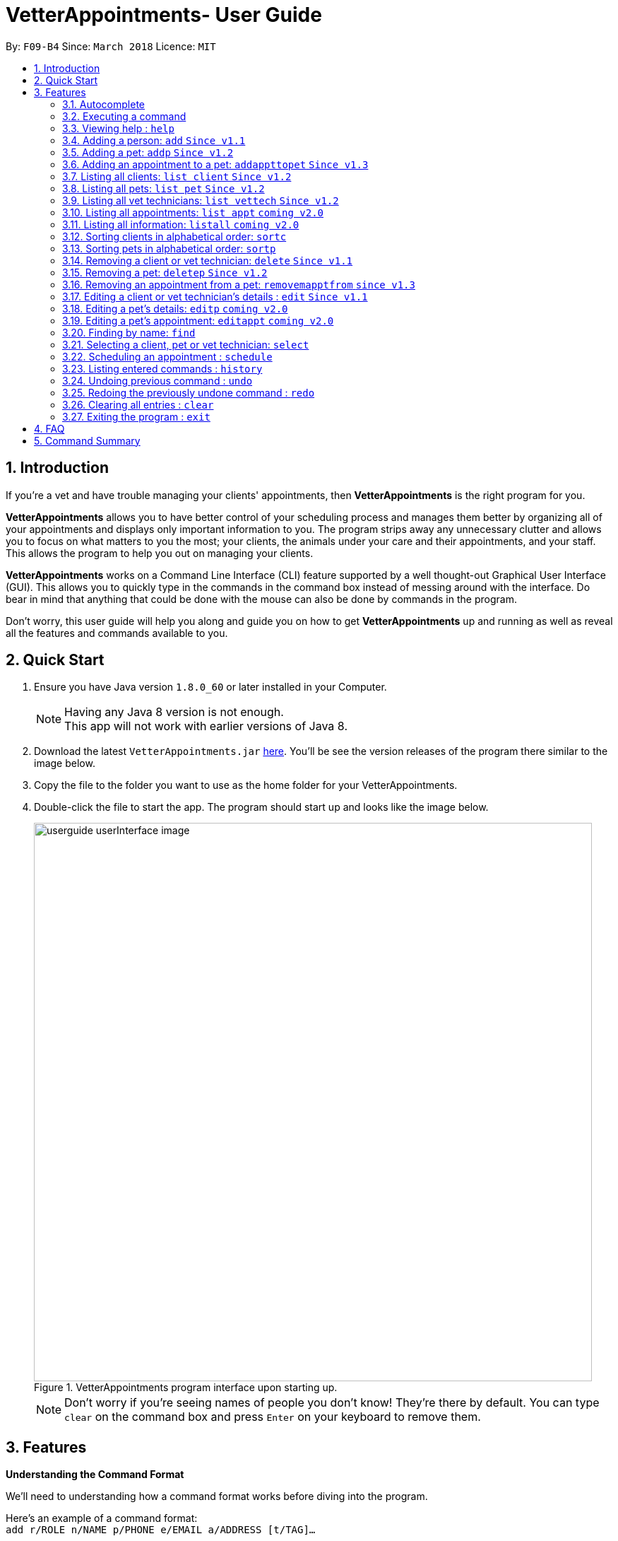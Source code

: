 = VetterAppointments- User Guide
:toc:
:toc-title:
:toc-placement: preamble
:sectnums:
:imagesDir: images
//:stylesDir: stylesheets
:stylesheet: stylesheets/boot-flatly.css
:xrefstyle: full
:experimental:
ifdef::env-github[]
:tip-caption: :bulb:
:note-caption: :information_source:
endif::[]
:repoURL: https://github.com/CS2103JAN2018-F09-B4/main

By: `F09-B4`      Since: `March 2018`      Licence: `MIT`

== Introduction

If you're a vet and have trouble managing your clients' appointments, then *VetterAppointments* is the right program for you. +

*VetterAppointments* allows you to have better control of your scheduling process
and manages them better by organizing all of your appointments and
displays only important information to you. The program strips away any unnecessary clutter
and allows you to focus on what matters to you the most; your clients, the animals under your
care and their appointments, and your staff. This allows the program to help you out on managing your clients. +

*VetterAppointments* works on a Command Line Interface (CLI) feature supported by a well thought-out Graphical User Interface (GUI).
This allows you to quickly type in the commands in the command box instead of messing around with the interface. Do bear in mind that
anything that could be done with the mouse can also be done by commands in the program. +

Don't worry, this user guide will help you along and guide you on how to get *VetterAppointments* up and running
as well as reveal all the features and commands available to you.



== Quick Start

.  Ensure you have Java version `1.8.0_60` or later installed in your Computer.
+
[NOTE]
Having any Java 8 version is not enough. +
This app will not work with earlier versions of Java 8.
+
.  Download the latest `VetterAppointments.jar` link:{repoURL}/releases[here]. You'll be
see the version releases of the program there similar to the image below.
.  Copy the file to the folder you want to use as the home folder for your VetterAppointments.
.  Double-click the file to start the app. The program should start up and looks like the image below.
+
.VetterAppointments program interface upon starting up.
image::userguide_userInterface_image.PNG[width="790"]
[NOTE]
Don't worry if you're seeing names of people you don't know! They're there by default.
You can type `clear` on the command box and press kbd:[Enter] on your keyboard to remove them.


[[Features]]
== Features

====
*Understanding the Command Format*

We'll need to understanding how a command format works before diving into the program.

Here's an example of a command format: +
`add r/ROLE n/NAME p/PHONE e/EMAIL a/ADDRESS [t/TAG]...`

* The first word of the command format `add` states the *type* of the command. There are many *types* of commands like
`addp` `addappttopet` `deletep` and etc. But don't worry, we'll go through them in the user guide.

* Following the `add` are the parameters or the arguments that the command needs.
In this case, the `add` command require these parameters from you:
+

[horizontal]
*ROLE*:: Role of the person being added into the program. +
*NAME*:: The name of the person being added into the program. +
*PHONE*:: The phone number of the person being added. +
*EMAIL*:: A valid email consisting of existing domain and proper format of the person. +
*ADDRESS*:: The address of the person being added. +
*TAGS*:: (OPTIONAL)

* Parameters in uppercase states that they need to be supplied by the user.
They have a prefix on them like r/, n/, p/, e/, a/ and t/ that needs to be typed by the user.
These prefixes tells the program the different parameter types.

* Parameters enclosed by square brackets like [t/TAG] suggests that the argument is *optional*. +
The user may choose to omit the parameter or add it.

* Parameters with ... appended to it, for example [t/TAG]... suggests that the parameter can be added multiple times. +
If the user chooses to do, he or she *should not* omit the prefix of the argument, for this instance, t/. +

* *Parameters of the commands can be typed in any order that the user chooses as long as the prefix of the argument is not omitted.*

====
'''

=== Autocomplete

If you're feeling lazy to type in the command type, press kbd:[Tab] on your keyboard
and it'll do the rest for you. +





=== Executing a command

Every command in VetterAppointments are executed by first entering the command type
and its respective parameters. To execute the command, simply press the kbd:[Enter]
key on your keyboard. +

[TIP]
Don't worry if you can't remember the parameters of a command type. Pressing kbd:[Enter]
before a complete command sentence will display the necessary parameters required for the command.




=== Viewing help : `help`

Command format: `help` +

Upon entering the `help` command, a User Guide manual will pop up displaying the
available commands for you. You can always enter the `help` command if you need help
with the program. +




=== Adding a person: `add` `Since v1.1`

Command format: `add r/ROLE n/NAME p/PHONE_NUMBER e/EMAIL a/ADDRESS [t/TAG]...` +

The `add` command will insert a new person's details into the program upon entering.
The command expects these parameters when adding a new person: +

[horizontal]
*ROLE*::
VetterAppointment expects a role to be either a *VetTechnician* or a *Client*.
You cannot omit this parameter. +

*NAME*::
A name must be provided by the user for the person to be added. +

*PHONE*::
A phone number consisting of only numbers must be supplied by the user. +

*EMAIL*::
A valid email address must be provided with a valid domain and format. +

*ADDRESS*::
An address for the person to be added must be supplied by the user. +

*TAGS*::
The tags for the person to be added. This field can be omitted and used multiple times and should not contain any spaces. +

Here are some valid examples on how to use the `add` command:

* `add r/Client n/Alice Peterson p/91234567 e/alicepeter@email.com a/Blk 123, Bedok Reservoir St24` +
In this scenario, you choose to omit the tag parameter for Alice Peterson who is your client.

* `add r/Client n/Bradly Cooper p/91234567 e/bradlycooper@email.com t/friend t/dog_whisperer a/Blk 123, Bedok Reservoir St24` +
In contrast, here you choose to add multiple tags to Bradly Cooper, your client as well.

The figure below is an example of the result upon executing the `add` command.
Here, we use `add r/client n/Davis Teo p/91234765 e/davis@email.com a/123, Clementi Ave 4, #05-06 t/friend`
as an example. +

.Result output after adding a client
image::userguide_addCommand_image.PNG[width="729"]


=== Adding a pet: `addp` `Since v1.2`

Command format: `addp c/CLIENT_INDEX pn/PET_NAME pa/PET_AGE pg/PET_GENDER t/PET_TAG...` +

The `addp` command adds a pet to the program with its details.
The command expects these parameters when adding a pet to a client: +

[horizontal]
*CLIENT INDEX*::
The index of the client to add the pet to must be supplied the user. +

*PET NAME*::
The name of the pet to be added to a client must be supplied by the user. +

*PET AGE*::
The age of the pet must be supplied by the user. It must contain only numbers. +

*PET GENDER*::
The gender of the pet must be supplied by the user. It can only be male or female. +

*PET TAGS*::
The pet tags should be supplied by the user.
Pet tags will represent the species and breed of the pet.

Here are some valid examples on how to use the `addp` command: +

* `addp c/1 pn/Garfield pa/10 pg/M t/cat t/tabby` +
Here, you choose to add Garfield to client of index 1 of age 10 and is a male. Garfield is a cat and a tabby.
Garfield is also owned by the client at index 1 +

* `addp c/1 pn/Scooby Doo pa/5 pg/M t/dog t/greatdane` +
Here you choose to add another pet called Scooby to client of index 1 Doo of age 5 and is a male.
Scooby Doo is a dog and a great dane. So now the client of index 1 owns both Scooby Doo and Garfield. +

Say your program already consist of only David Teo as your client. After executing the example `addp`
commands, David Teo will now have Garfield and Scooby Doo as his pets. Below are the results
upon executing the `addp` command. +

.Result after adding Garfield and Scooby to client 1 which is Davis Teo
image::userguide_addpCommand_image.PNG[width="729"]

=== Adding an appointment to a pet: `addappttopet` `Since v1.3`

Command format: `addappttopet appt/APPOINTMENT_INDEX pn/PET_INDEX` +

The `addapptto` command adds an appointment to a pet in the program. +
The command expects these parameters when adding an appointment to a pet: +

[horizontal]
*APPOINTMENT INDEX*:: The index of the appointment in the list. It must be supplied by the user. +
*PET INDEX*:: The index of the pet in the list. It must be supplied by the user. +

Here are some valid examples on using the `addappttopet` command: +

* `addappttopet appt/1 p/1` +
This will add the first appointment in the appointment list to the first pet in the pet list.
Once this is executed, the pet will now have that appointment. +

* `addappttopet appt/2 p/1` +
This will add the second appointment in the listing to the first pet again. Doing this means
you've just scheduled two appointments to the same pet.

[NOTE]
You need to schedule an appointment first before adding it to a pet.

=== Listing all clients: `list client` `Since v1.2`

Command format: `list client` +

The `list client` command will display all clients that are stored in the program.
It automatically switches to the client view tab so you can view all your clients at a glance. +

Here's the resulting output if you executed the command. Notice how it switches to the
client list tab below. +

.Resulting output upon executing the `list client` command.
image::userguide_listClientCommand_image.PNG[width="300"]

=== Listing all pets: `list pet` `Since v1.2`

Command format: `list pet` +

The `list pet` command will display all pets that are stored in the program.
It automatically switches to the pet view tab so you can view all your pets at a glance. +

Here's the resulting output if you executed the command. Notice how it switches to the
pet list tab below. +

.Resulting output upon executing the `list pet` command.
image::userguide_listPetCommand_image.PNG[width="300"]

=== Listing all vet technicians: `list vettech` `Since v1.2`

Command format: `list vettech` +

The `list vettech` command will display all vet technicians that are stored in the program.
It automatically switches to the vet technician tab so that you can view them at a glance. +

Here's the resulting output if you executed the command. Notice how it switches to the
vet tech list tab below. +

.Resulting output upon executing the `list vettech` command.
image::userguide_listVettechCommand_image.PNG[width="300']

=== Listing all appointments: `list appt` `coming v2.0`

Command format: `list appt` +

The `list appt` command will display all appointments that are pending for you.
The list sorts upcoming appointments by date and then by time.

=== Listing all information: `listall` `coming v2.0`

Command format: `listall INDEX` +

The `listall` command will display all pets and appointments that are tagged to a client.
The command expects this parameter when called: +

[horizontal]
*INDEX*:: The index of the client that you wish to view the details of. This must be supplied by the user. +

Here is an example of using the command `listall`: +

* `listall 1`  +
Suppose there is only one client in the program and is stored at index 1. This command will then display all the information regarding the person at index one. +

=== Sorting clients in alphabetical order: `sortc`

Command format: `sortc` +

The `sortc` command will sort all existing clients in the program in alphabetical ordering.

=== Sorting pets in alphabetical order: `sortp`

Command format: `sortp` +

The `sortp` command will sort all existing pets in the program in alphabetical ordering.

=== Removing a client or vet technician: `delete` `Since v1.1`

Command format: `delete INDEX` +

The `delete` command will remove a client from your program if you're viewing the client list.
Executing this command will remove all the pets associated to the client. +

The `delete` command will remove a vet technician your program if
you're viewing the vet technician list. The command expects this parameter when called: +

[horizontal]
*INDEX*:: The client or vet technician's index on the list displayed in the program. This must be supplied by the user.

Here is an example of using the command `delete`: +

* `delete 1` +
Suppose you are currently viewing the 'client' list and there is only one client in your program
called Alice Peterson and she has Garfield and Scooby Doo as her associated pets.
This command will remove Alice, Garfield and Scooby Doo from the program.

=== Removing a pet: `deletep` `Since v1.2`

Command format: `deletep INDEX` +

The `deletep` command will remove a pet from the program. Executing this command will remove
the pet from your program. The command expects this parameter when called: +

[horizontal]
*INDEX*:: The client's index in the program. This must be supplied by the user.

Here is an example of using the command `deletep`: +

* `deletep 1` +
Suppose there is only one pet in the program called Garfield,
Garfield will be entirely removed from your program.

=== Removing an appointment from a pet: `removemapptfrom` `since v1.3`

Command format: `removeapptfrompet appt/APPOINTMENT_INDEX`

The `rmapptfrom` command removes an associated appointment from a pet.
The command requires the index of the appointment in the appointment list.
The command expects these parameters: +

[horizontal]
*APPOINTMENT INDEX*::
The appointment to be removed based on the appointment listing. This needs to be supplied by
the user. +

Here is an exammple of using the command `rmapptfrom`: +

* `rmpetfrom appt/1` +
When this command is executed, the appointment will be removed from the pet that is associated to it.

[NOTE]
The command does not remove the appointment itself, rather, the pet associated with the appointment.
So don't worry, you don't have to reschedule the appointment.

=== Editing a client or vet technician's details : `edit` `Since v1.1`

Command format: `edit INDEX [r/ROLE] [n/NAME] [p/PHONE] [e/EMAIL] [a/ADDRESS] [t/TAG]...`

The `edit` command amends the details of an existing client or vet technician, depending on which list the vet is currently viewing.
The details of the specified person's index will be replaced with the supplied parameters from the user.
The existing details will be overriden. The command expects these parameters: +

[horizontal]
*INDEX*::
The index of the person that the user wants to edit. It must be supplied by the user.
*ROLE*::
The new role of the person that the user wants. It need not be supplied by the user.
*NAME*::
The new name of the person that the user wants. It need not be supplied by the user.
*PHONE*::
The new phone number of the person that the user wants. It need not be supplied by the user.
*EMAIL*::
The new email of the person that the user wants. It need not be supplied by the user.
*ADDRESS*::
The new address of the person that the user wants. It need not be supplied by the user.
*TAGS*::
(OPTIONAL)

The `edit` command is very similar to the `add` command.
Here are some examples on using the command: +

* `edit 1 e/newemail@email.com a/Blk 123, Clementi Ave 3 t/friend t/part_timer` +
You choose to amend person 1 on the currently viewed list and changes the person's email, address and tags.
* `edit 1 n/Mary Tan` +
You choose to only change the name of the person specified at index 1 on the currently viewed list and omits the remaining parameters.

=== Editing a pet's details: `editp` `coming v2.0`

Command format: `editp INDEX [pn/PET_NAME] [pa/PET_AGE] [pg/PET_GENDER] [t/PET_TAGS]...`

Similar to the `edit` command, the `editp` command amends the details of a specified pet of the specified owner. The command expects these parameters when executing: +

[horizontal]
*INDEX*::
The index of the pet that the user wants to amend. This must be supplied by the user.
*PET NAME*::
The new pet name the user wants to change. It need not be supplied by the user.
*PET AGE*::
The new pet age the user wants to change. It need not be supplied by the user.
*PET GENDER*::
The new pet gender the user wants to change. It need not be supplied by the user.
*PET TAGS*::
(OPTIONAL)

Here is an example of using the `editp` command: +

* `editp 1 pn/Jerry pa/2 pg/M` +
Here you choose to edit the pet of the first index and changed the existing name, age and gender to Jerry, 2 and male.

=== Editing a pet's appointment: `editappt` `coming v2.0`

Command format: `editappt n/CLIENT_NAME pn/PET_NAME [date/DATE (DD.MM.YYYY)] [time/TIME (HHMM)] [vettech/VET_TECHNICIAN_NAME] [cmt/COMMENTS]`

The `editappt` command edits the appointment date and detail of an existing pet.
The command expects these parameters when executing: +

[horizontal]
*CLIENT NAME*:: The name of the pet's owner. This must be supplied by the user.
*PET NAME*:: The name of the pet. This must be supplied by the user.
*DATE*:: The new date of the new appointment in DD.MM.YYYY format. It need not be supplied by the user.
*TIME*:: The time of the new appointment in HHMM format. It need not be supplied by the user.
*VET TECHNICIAN*:: The name of the new vet technician in-charged of the new appointment. It need not be supplied by the user.
*COMMENTS*:: The new comments for the appointment. It need not be supplied by the user.


=== Finding by name: `find`

Command format: `find KEYWORD`

The `find` command displays all existing clients or pets containing the keyword.
The command expects these parameters: +

[horizontal]
*KEYWORD*:: The keyword to find the client or pet. It must be supplied by the user.

Here is an example on how to use the `find` command: +

* `find alice` +
You used the keyword alice to find all clients containing the word alice in their names.

* `find gArfIeld` +
You used the keyword gArfIeld to find all pets containing the word garfield in their names.

[TIP]
The keyword is case insensitive.This means typing, "ALICE", "alice" or 'AlIcE" will result in the same output.
[NOTE]
You need to be in the client list to find clients by name. Likewise, you need to be in the pet list to find
pets by name.


=== Selecting a client, pet or vet technician: `select`

Command format: `select INDEX` +

The `select` command selects the client, pet or vet technician identified by the
index number on the currently viewed list. The command expects this parameter: +

[horizontal]
*INDEX*:: The index of the client, pet or vet technician that the user wants to select.
It must be supplied by the user.

Here is an example on using the command: +

* `select 3` +
Let's say you're currently viewing the client list and wishes to select the 3rd client on the list.
The program will scroll to and select the 3rd client on the list.

=== Scheduling an appointment : `schedule`

Command format: schedule da/DATE tm/TIME du/DURATION desc/DESCRIPTION +

Schedules an appointment by specifying the date, time, duration and description.

[horizontal]
*DATE*::
The date of the appointment in YYYY-MM-DD format. This needs to be supplied by the user.

*TIME*::
The time of the appointment in HH:MM format. This needs to be supplied by the user.

*DURATION*::
The duration of the appointment, or how long it is in minutes. This needs to be supplied by the user.

*DESCRIPTION*::
A brief information or description of the appointment. This needs to be supplied by the user.

Here is an example on how you can use the `schedule` command to mark appointment dates: +

* `schedule da/2018-10-10 tm/15:00 du/40 desc/Sterilize Garfield when he's feeling better.` +
You've just made an appointment on 2018-10-10 at 1500 hours. It will last for 40 minutes and
dedicated to sterilizing Garfield. +

[TIP]
VetterAppointments will make sure you have breaks for your meals. This means that you cannot
schedule appointments that are too close with one another.
[TIP]
VetterAppointments will also make sure you don't accidentally book the same time slot for
an appointment. Therefore you'll never have a clash in schedules. Don't worry, we'll inform
you if there are any conflicts in your scheduling.
[NOTE]
You can execute the `addappttopet` command after creating an appointment.

=== Listing entered commands : `history`

Command format: `history` +

Lists all the commands that you have entered in reverse chronological order. +

[TIP]
====
Pressing the kbd:[&uarr;] and kbd:[&darr;] arrows will display the previous and next input respectively in the command box.
====

// tag::undoredo[]
=== Undoing previous command : `undo`

Command format: `undo` +

Restores the address book to the state before the previous _undoable_ command was executed. +

[NOTE]
====
Undoable commands: those commands that modify the address book's content: +
`add` `addp` `addappttopet` `sortc` `sortp` `delete` `rmpetfrom` `rmapptfrompet` `edit` `editp` `editappt` `clear`
`schedule`
====

=== Redoing the previously undone command : `redo`

Format: `redo` +

Reverses the most recent `undo` command. +

[NOTE]
====
Redoable commands: those commands that modify the address book's content: +
`add` `addp` `addappttopet` `sortc` `sortp` `delete` `rmpetfrom` `rmapptfrompet` `edit` `editp` `editappt` `clear`
`schedule`
====

=== Clearing all entries : `clear`

Command format: `clear` +

Clears all entries from the address book. +

[IMPORTANT]
`clear` command will remove *all* existing clients, pets, appointments and vet technicians
 stored in your program.

=== Exiting the program : `exit`

Command format: `exit` +

Exits the program. +

[TIP]
Exiting the program in the middle of a command will save the state of the program.
So there's nothing to worry about, all your data will be saved.



== FAQ

*Q*: How do I transfer my data to another Computer? +

*A*: Install the app in the other computer and overwrite the empty data file it creates with the file that contains the data of your previous VetterAppointments folder. +

*Q*: My program crashed halfway. Will all the data be safe? +

*A*: Yes it will. VetterAppointments ensures that all modification to the program data will be saved. +

*Q*: The commands are long. Are there anyway to speed up the process? +

*A*: Yes there is! We have an autocomplete feature that you might find useful.
See <<3.Features, 3.1. Autocomplete>> for more details.

== Command Summary

[width="100%"]
|=======
|*Command* |*Command Format* |*Description*
|help |`help` |Displays the user guide.
|add |`add r/ROLE n/NAME p/PHONE e/EMAIL a/ADDRESS [t/TAG]…` |Adds a person into the program.
|addp |`addp n/CLIENT_NAME pn/PET_NAME pa/PET_AGE pg/PET_GENDER t/PET_TAG…​` |Adds a pet to a cient.
|addappttopet |`addapptto appt/APPOINTMENT_INDEX p/PET_INDEX` |Adds an appointment to a pet.
|list client |`list client` |Lists all clients.
|list pet |`list pet` |Lists all pets.
|list vettech |`list vettech` |Lists all vet technicians.
|list appt |`list appt` |Lists all appointments.
|listall |`listall INDEX` |Lists all details for a particular client.
|sortc |`sortc` |Sorts the client list alphabetically.
|sortp |`sortp` |Sorts the pet list alphabetically.
|delete |`delete INDEX` |Remove a client from the program based on index.
|deletep |`deletep INDEX` |Removes a pet from the program based on index.
|rmpetfrom |`rmpetfrom n/CLIENT_NAME pn/PET_NAME` |Removes a pet from a client.
|rmapptfrompet |`rmapptfrom p/PET_INDEX` |Removes an appointment from a pet.
|edit |`edit INDEX [n/ROLE] [n/NAME] [p/PHONE] [e/EMAIL] [a/ADDRESS] [t/TAG]…​` |Edits a person's details.
|editp |`editp INDEX [pn/PET_NAME] [pa/PET_AGE] [pg/PET_GENDER] [t/PET_TAGS]…​` |Edits a pet's details.
|editappt |`editappt n/CLIENT_NAME pn/PET_NAME [date/DATE (DD.MM.YYYY)] [time/TIME (HHMM)] [vettech/VET_TECHNICIAN_NAME] [cmt/COMMENTS]` |Edits an appointment's details.
|find |`find KEYWORD` |Finds a client with keyword.
|findp |`findp KEYWORD` |finds a pet with keyword.
|select |`select INDEX` |Selects an index.
|schedule | `schedule [da/Date] [tm/Time] [du/Duration]` |Schedule an appointment at the given time.
|history |`history` |Lists the history of commands executed.
|undo |`undo` |Undo the previous command executed.
|redo |`redo` |Redo the undo command executed.
|clear |`clear` |Deletes all data of the program.
|exit |`exit` |Exits the program.
|=======
